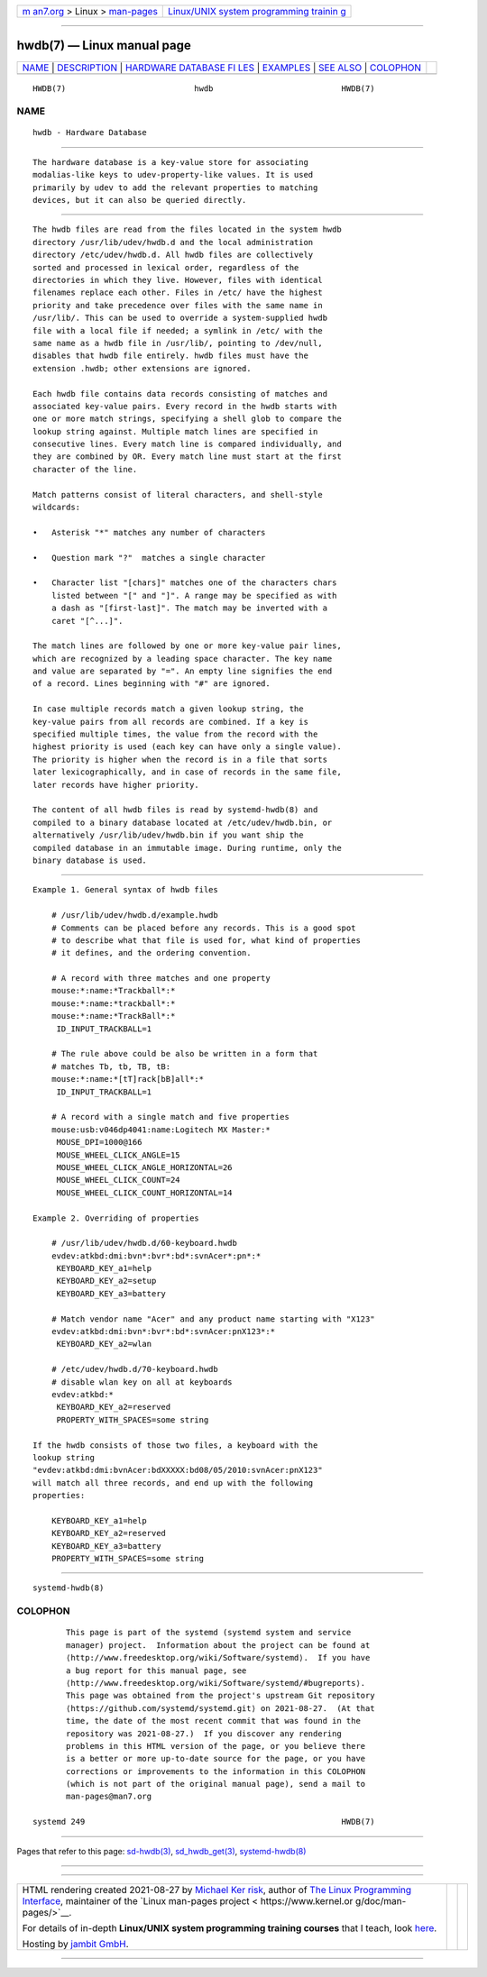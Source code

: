 .. container:: page-top

.. container:: nav-bar

   +----------------------------------+----------------------------------+
   | `m                               | `Linux/UNIX system programming   |
   | an7.org <../../../index.html>`__ | trainin                          |
   | > Linux >                        | g <http://man7.org/training/>`__ |
   | `man-pages <../index.html>`__    |                                  |
   +----------------------------------+----------------------------------+

--------------

hwdb(7) — Linux manual page
===========================

+-----------------------------------+-----------------------------------+
| `NAME <#NAME>`__ \|               |                                   |
| `DESCRIPTION <#DESCRIPTION>`__ \| |                                   |
| `HARDWARE DATABASE FI             |                                   |
| LES <#HARDWARE_DATABASE_FILES>`__ |                                   |
| \| `EXAMPLES <#EXAMPLES>`__ \|    |                                   |
| `SEE ALSO <#SEE_ALSO>`__ \|       |                                   |
| `COLOPHON <#COLOPHON>`__          |                                   |
+-----------------------------------+-----------------------------------+
| .. container:: man-search-box     |                                   |
+-----------------------------------+-----------------------------------+

::

   HWDB(7)                           hwdb                           HWDB(7)

NAME
-------------------------------------------------

::

          hwdb - Hardware Database


---------------------------------------------------------------

::

          The hardware database is a key-value store for associating
          modalias-like keys to udev-property-like values. It is used
          primarily by udev to add the relevant properties to matching
          devices, but it can also be queried directly.


---------------------------------------------------------------------------------------

::

          The hwdb files are read from the files located in the system hwdb
          directory /usr/lib/udev/hwdb.d and the local administration
          directory /etc/udev/hwdb.d. All hwdb files are collectively
          sorted and processed in lexical order, regardless of the
          directories in which they live. However, files with identical
          filenames replace each other. Files in /etc/ have the highest
          priority and take precedence over files with the same name in
          /usr/lib/. This can be used to override a system-supplied hwdb
          file with a local file if needed; a symlink in /etc/ with the
          same name as a hwdb file in /usr/lib/, pointing to /dev/null,
          disables that hwdb file entirely. hwdb files must have the
          extension .hwdb; other extensions are ignored.

          Each hwdb file contains data records consisting of matches and
          associated key-value pairs. Every record in the hwdb starts with
          one or more match strings, specifying a shell glob to compare the
          lookup string against. Multiple match lines are specified in
          consecutive lines. Every match line is compared individually, and
          they are combined by OR. Every match line must start at the first
          character of the line.

          Match patterns consist of literal characters, and shell-style
          wildcards:

          •   Asterisk "*" matches any number of characters

          •   Question mark "?"  matches a single character

          •   Character list "[chars]" matches one of the characters chars
              listed between "[" and "]". A range may be specified as with
              a dash as "[first-last]". The match may be inverted with a
              caret "[^...]".

          The match lines are followed by one or more key-value pair lines,
          which are recognized by a leading space character. The key name
          and value are separated by "=". An empty line signifies the end
          of a record. Lines beginning with "#" are ignored.

          In case multiple records match a given lookup string, the
          key-value pairs from all records are combined. If a key is
          specified multiple times, the value from the record with the
          highest priority is used (each key can have only a single value).
          The priority is higher when the record is in a file that sorts
          later lexicographically, and in case of records in the same file,
          later records have higher priority.

          The content of all hwdb files is read by systemd-hwdb(8) and
          compiled to a binary database located at /etc/udev/hwdb.bin, or
          alternatively /usr/lib/udev/hwdb.bin if you want ship the
          compiled database in an immutable image. During runtime, only the
          binary database is used.


---------------------------------------------------------

::

          Example 1. General syntax of hwdb files

              # /usr/lib/udev/hwdb.d/example.hwdb
              # Comments can be placed before any records. This is a good spot
              # to describe what that file is used for, what kind of properties
              # it defines, and the ordering convention.

              # A record with three matches and one property
              mouse:*:name:*Trackball*:*
              mouse:*:name:*trackball*:*
              mouse:*:name:*TrackBall*:*
               ID_INPUT_TRACKBALL=1

              # The rule above could be also be written in a form that
              # matches Tb, tb, TB, tB:
              mouse:*:name:*[tT]rack[bB]all*:*
               ID_INPUT_TRACKBALL=1

              # A record with a single match and five properties
              mouse:usb:v046dp4041:name:Logitech MX Master:*
               MOUSE_DPI=1000@166
               MOUSE_WHEEL_CLICK_ANGLE=15
               MOUSE_WHEEL_CLICK_ANGLE_HORIZONTAL=26
               MOUSE_WHEEL_CLICK_COUNT=24
               MOUSE_WHEEL_CLICK_COUNT_HORIZONTAL=14

          Example 2. Overriding of properties

              # /usr/lib/udev/hwdb.d/60-keyboard.hwdb
              evdev:atkbd:dmi:bvn*:bvr*:bd*:svnAcer*:pn*:*
               KEYBOARD_KEY_a1=help
               KEYBOARD_KEY_a2=setup
               KEYBOARD_KEY_a3=battery

              # Match vendor name "Acer" and any product name starting with "X123"
              evdev:atkbd:dmi:bvn*:bvr*:bd*:svnAcer:pnX123*:*
               KEYBOARD_KEY_a2=wlan

              # /etc/udev/hwdb.d/70-keyboard.hwdb
              # disable wlan key on all at keyboards
              evdev:atkbd:*
               KEYBOARD_KEY_a2=reserved
               PROPERTY_WITH_SPACES=some string

          If the hwdb consists of those two files, a keyboard with the
          lookup string
          "evdev:atkbd:dmi:bvnAcer:bdXXXXX:bd08/05/2010:svnAcer:pnX123"
          will match all three records, and end up with the following
          properties:

              KEYBOARD_KEY_a1=help
              KEYBOARD_KEY_a2=reserved
              KEYBOARD_KEY_a3=battery
              PROPERTY_WITH_SPACES=some string


---------------------------------------------------------

::

          systemd-hwdb(8)

COLOPHON
---------------------------------------------------------

::

          This page is part of the systemd (systemd system and service
          manager) project.  Information about the project can be found at
          ⟨http://www.freedesktop.org/wiki/Software/systemd⟩.  If you have
          a bug report for this manual page, see
          ⟨http://www.freedesktop.org/wiki/Software/systemd/#bugreports⟩.
          This page was obtained from the project's upstream Git repository
          ⟨https://github.com/systemd/systemd.git⟩ on 2021-08-27.  (At that
          time, the date of the most recent commit that was found in the
          repository was 2021-08-27.)  If you discover any rendering
          problems in this HTML version of the page, or you believe there
          is a better or more up-to-date source for the page, or you have
          corrections or improvements to the information in this COLOPHON
          (which is not part of the original manual page), send a mail to
          man-pages@man7.org

   systemd 249                                                      HWDB(7)

--------------

Pages that refer to this page: `sd-hwdb(3) <../man3/sd-hwdb.3.html>`__, 
`sd_hwdb_get(3) <../man3/sd_hwdb_get.3.html>`__, 
`systemd-hwdb(8) <../man8/systemd-hwdb.8.html>`__

--------------

--------------

.. container:: footer

   +-----------------------+-----------------------+-----------------------+
   | HTML rendering        |                       | |Cover of TLPI|       |
   | created 2021-08-27 by |                       |                       |
   | `Michael              |                       |                       |
   | Ker                   |                       |                       |
   | risk <https://man7.or |                       |                       |
   | g/mtk/index.html>`__, |                       |                       |
   | author of `The Linux  |                       |                       |
   | Programming           |                       |                       |
   | Interface <https:     |                       |                       |
   | //man7.org/tlpi/>`__, |                       |                       |
   | maintainer of the     |                       |                       |
   | `Linux man-pages      |                       |                       |
   | project <             |                       |                       |
   | https://www.kernel.or |                       |                       |
   | g/doc/man-pages/>`__. |                       |                       |
   |                       |                       |                       |
   | For details of        |                       |                       |
   | in-depth **Linux/UNIX |                       |                       |
   | system programming    |                       |                       |
   | training courses**    |                       |                       |
   | that I teach, look    |                       |                       |
   | `here <https://ma     |                       |                       |
   | n7.org/training/>`__. |                       |                       |
   |                       |                       |                       |
   | Hosting by `jambit    |                       |                       |
   | GmbH                  |                       |                       |
   | <https://www.jambit.c |                       |                       |
   | om/index_en.html>`__. |                       |                       |
   +-----------------------+-----------------------+-----------------------+

--------------

.. container:: statcounter

   |Web Analytics Made Easy - StatCounter|

.. |Cover of TLPI| image:: https://man7.org/tlpi/cover/TLPI-front-cover-vsmall.png
   :target: https://man7.org/tlpi/
.. |Web Analytics Made Easy - StatCounter| image:: https://c.statcounter.com/7422636/0/9b6714ff/1/
   :class: statcounter
   :target: https://statcounter.com/
